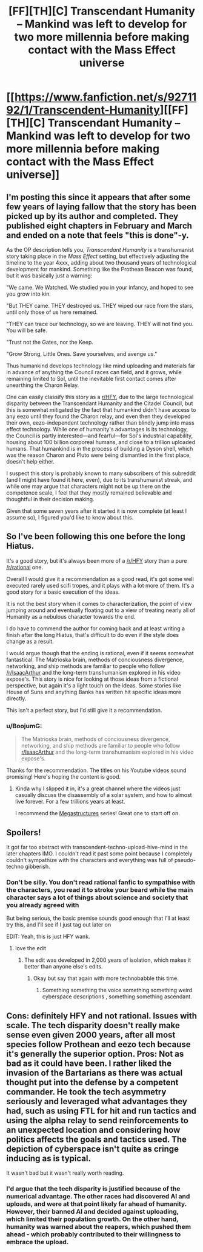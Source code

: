 #+TITLE: [FF][TH][C] Transcendant Humanity – Mankind was left to develop for two more millennia before making contact with the Mass Effect universe

* [[https://www.fanfiction.net/s/9271192/1/Transcendent-Humanity][[FF][TH][C] Transcendant Humanity – Mankind was left to develop for two more millennia before making contact with the Mass Effect universe]]
:PROPERTIES:
:Author: Laborbuch
:Score: 41
:DateUnix: 1589973126.0
:DateShort: 2020-May-20
:FlairText: HSF
:END:

** I'm posting this since it appears that after some few years of laying fallow that the story has been picked up by its author and completed. They published eight chapters in February and March and ended on a note that feels "this is done"-y.

As the OP description tells you, /Transcendant Humanity/ is a transhumanist story taking place in the /Mass Effect/ setting, but effectively adjusting the timeline to the year 4xxx, adding about two thousand years of technological development for mankind. Something like the Prothean Beacon was found, but it was basically just a warning:

"We came. We Watched. We studied you in your infancy, and hoped to see you grow into kin.

"But THEY came. THEY destroyed us. THEY wiped our race from the stars, until only those of us here remained.

"THEY can trace our technology, so we are leaving. THEY will not find you. You will be safe.

"Trust not the Gates, nor the Keep.

"Grow Strong, Little Ones. Save yourselves, and avenge us."

Thus humankind develops technology like mind uploading and materials far in advance of anything the Council races can field, and it grows, while remaining limited to Sol, until the inevitable first contact comes after unearthing the Charon Relay.

One can easily classify this story as a [[/r/HFY][r/HFY]], due to the large technological disparity between the Transcendant Humanity and the Citadel Council, but this is somewhat mitigated by the fact that humankind didn't have access to any eezo until they found the Charon relay, and even then they developed their own, eezo-independent technology rather than blindly jump into mass effect technology. While one of humanity's advantages is its technology, the Council is partly interested---and fearful---for Sol's industrial capability, housing about 100 billion corporeal humans, and close to a trillion uploaded humans. That humankind is in the process of building a Dyson shell, which was the reason Charon and Pluto were being dismantled in the first place, doesn't help either.

I suspect this story is probably known to many subscribers of this subreddit (and I might have found it here, even), due to its transhumanist streak, and while one may argue that characters might not be up there on the competence scale, I feel that they mostly remained believable and thoughtful in their decision making.

Given that some seven years after it started it is now complete (at least I assume so), I figured you'd like to know about this.
:PROPERTIES:
:Author: Laborbuch
:Score: 28
:DateUnix: 1589974620.0
:DateShort: 2020-May-20
:END:


** So I've been following this one before the long Hiatus.

It's a good story, but it's always been more of a [[/r/HFY]] story than a pure [[/r/rational]] one.

Overall I would give it a recommendation as a good read, it's got some well executed rarely used scifi tropes, and it plays with a lot more of them. It's a good story for a basic execution of the ideas.

It is not the best story when it comes to characterization, the point of view jumping around and eventually floating out to a view of treating nearly all of Humanity as a nebulous character towards the end.

I do have to commend the author for coming back and at least writing a finish after the long Hiatus, that's difficult to do even if the style does change as a result.

I would argue though that the ending is rational, even if it seems somewhat fantastical. The Matrioska brain, methods of conciousness divergence, networking, and ship methods are familiar to people who follow [[/r/IsaacArthur]] and the long-term transhumanism explored in his video expose's. This story is nice for looking at those ideas from a fictional perspective, but again it's a light touch on the ideas. Some stories like House of Suns and anything Banks has written hit specific ideas more directly.

This isn't a perfect story, but I'd still give it a recommendation.
:PROPERTIES:
:Author: Weerdo5255
:Score: 21
:DateUnix: 1589991014.0
:DateShort: 2020-May-20
:END:

*** u/BoojumG:
#+begin_quote
  The Matrioska brain, methods of conciousness divergence, networking, and ship methods are familiar to people who follow [[/r/IsaacArthur][r/IsaacArthur]] and the long-term transhumanism explored in his video expose's.
#+end_quote

Thanks for the recommendation. The titles on his Youtube videos sound promising! Here's hoping the content is good.
:PROPERTIES:
:Author: BoojumG
:Score: 6
:DateUnix: 1589999193.0
:DateShort: 2020-May-20
:END:

**** Kinda why I slipped it in, it's a great channel where the videos just casually discuss the disassembly of a solar system, and how to almost live forever. For a few trillions years at least.

I recommend the [[https://www.youtube.com/watch?v=Ef-mxjYkllw&list=PLIIOUpOge0LvT-g_LNsfX_2ld0pn-CDSZ&index=36][Megastructures]] series! Great one to start off on.
:PROPERTIES:
:Author: Weerdo5255
:Score: 3
:DateUnix: 1589999418.0
:DateShort: 2020-May-20
:END:


** Spoilers!

It got far too abstract with transcendent-techno-upload-hive-mind in the later chapters IMO. I couldn't read it past some point because I completely couldn't sympathize with the characters and everything was full of pseudo-techno gibberish.
:PROPERTIES:
:Author: WREN_PL
:Score: 13
:DateUnix: 1589974103.0
:DateShort: 2020-May-20
:END:

*** Don't be silly. You don't read rational fanfic to sympathise with the characters, you read it to stroke your beard while the main character says a lot of things about science and society that you already agreed with

But being serious, the basic premise sounds good enough that I'll at least try this, and I'll see if I just tag out later on

EDIT: Yeah, this is just HFY wank.
:PROPERTIES:
:Author: Wireless-Wizard
:Score: 31
:DateUnix: 1589980895.0
:DateShort: 2020-May-20
:END:

**** love the edit
:PROPERTIES:
:Author: panchoadrenalina
:Score: 10
:DateUnix: 1589984883.0
:DateShort: 2020-May-20
:END:

***** The edit was developed in 2,000 years of isolation, which makes it better than anyone else's edits.
:PROPERTIES:
:Author: Wireless-Wizard
:Score: 26
:DateUnix: 1589985752.0
:DateShort: 2020-May-20
:END:

****** Okay but say that again with more technobabble this time.
:PROPERTIES:
:Author: Yes_This_Is_God
:Score: 7
:DateUnix: 1589994428.0
:DateShort: 2020-May-20
:END:

******* Something something the voice something something weird cyberspace descriptions , something something ascendant.
:PROPERTIES:
:Author: crivtox
:Score: 4
:DateUnix: 1590036734.0
:DateShort: 2020-May-21
:END:


** Cons: definitely HFY and not rational. Issues with scale. The tech disparity doesn't really make sense even given 2000 years, after all most species follow Prothean and eezo tech because it's generally the superior option. Pros: Not as bad as it could have been. I rather liked the invasion of the Bartarians as there was actual thought put into the defense by a competent commander. He took the tech asymmetry seriously and leveraged what advantages they had, such as using FTL for hit and run tactics and using the alpha relay to send reinforcements to an unexpected location and considering how politics affects the goals and tactics used. The depiction of cyberspace isn't quite as cringe inducing as is typical.

It wasn't bad but it wasn't really worth reading.
:PROPERTIES:
:Author: OnlyEvonix
:Score: 7
:DateUnix: 1590163782.0
:DateShort: 2020-May-22
:END:

*** I'd argue that the tech disparity is justified because of the numerical advantage. The other races had discovered AI and uploads, and were at that point likely far ahead of humanity. However, their banned AI and decided against uploading, which limited their population growth. On the other hand, humanity was warned about the reapers, which pushed them ahead - which probably contributed to their willingness to embrace the upload.
:PROPERTIES:
:Author: Togop
:Score: 3
:DateUnix: 1590186485.0
:DateShort: 2020-May-23
:END:
